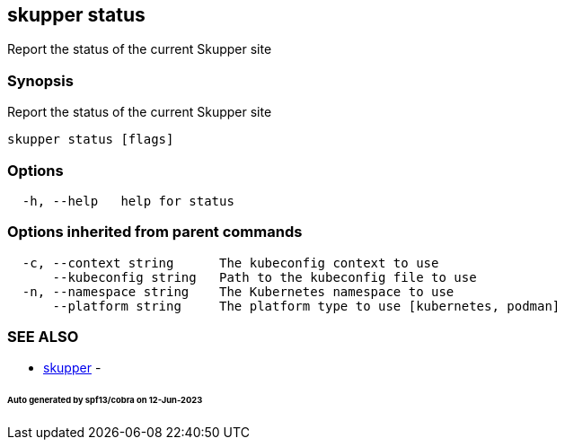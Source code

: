 == skupper status

Report the status of the current Skupper site

=== Synopsis

Report the status of the current Skupper site

----
skupper status [flags]
----

=== Options

----
  -h, --help   help for status
----

=== Options inherited from parent commands

----
  -c, --context string      The kubeconfig context to use
      --kubeconfig string   Path to the kubeconfig file to use
  -n, --namespace string    The Kubernetes namespace to use
      --platform string     The platform type to use [kubernetes, podman]
----

=== SEE ALSO

* xref:skupper.adoc[skupper]	 -

[discrete]
====== Auto generated by spf13/cobra on 12-Jun-2023
